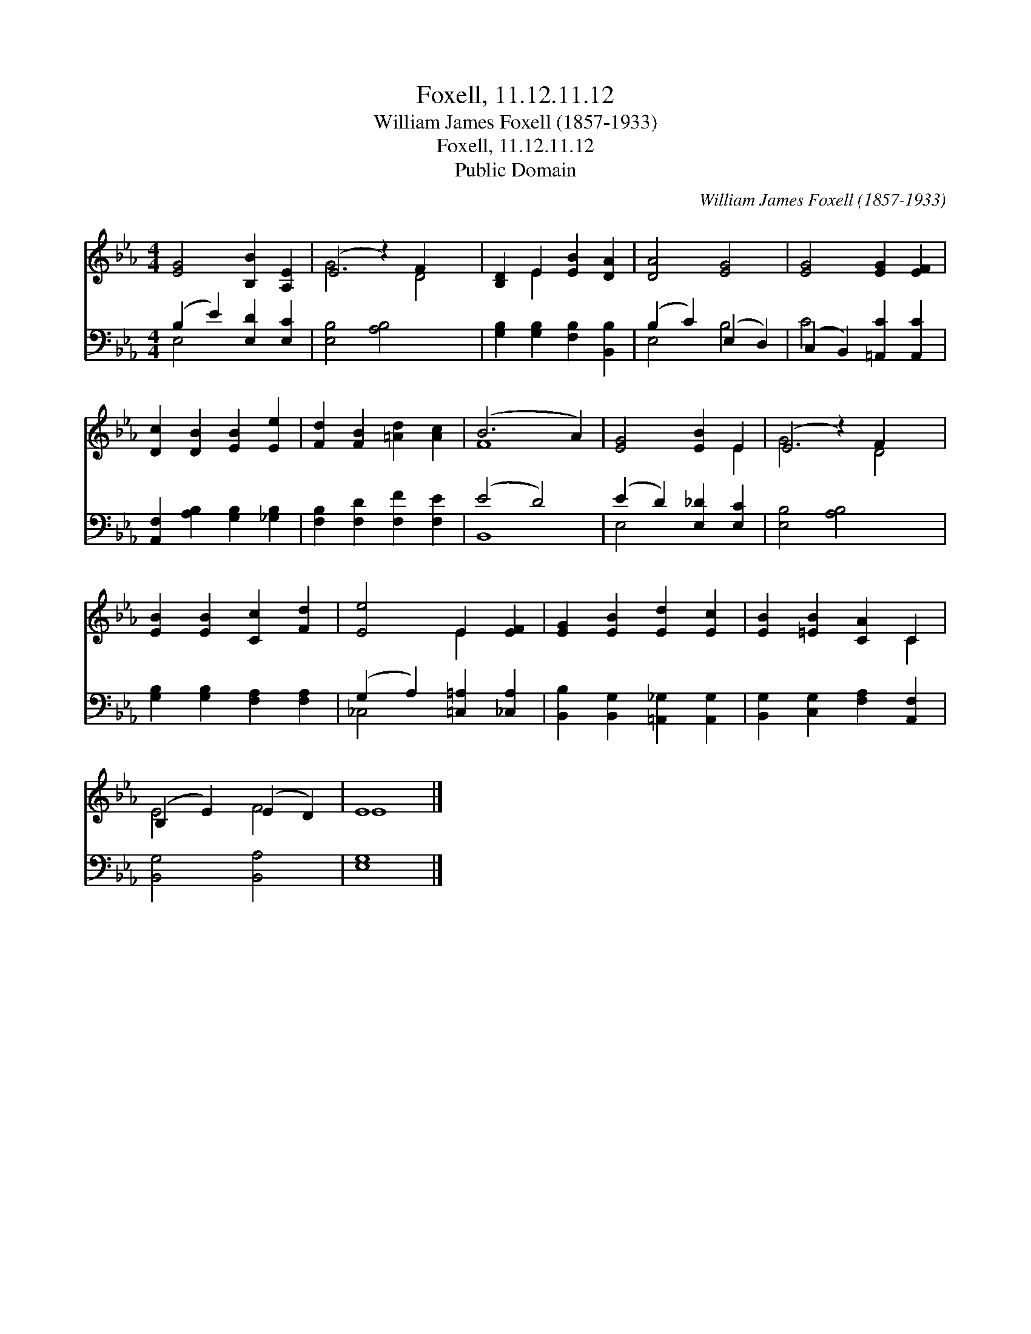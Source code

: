 X:1
T:Foxell, 11.12.11.12
T:William James Foxell (1857-1933)
T:Foxell, 11.12.11.12
T:Public Domain
C:William James Foxell (1857-1933)
Z:Public Domain
%%score ( 1 2 ) ( 3 4 )
L:1/8
M:4/4
K:Eb
V:1 treble 
V:2 treble 
V:3 bass 
V:4 bass 
V:1
 [EG]4 [B,B]2 [A,E]2 | (E4 z2) F2 x2 | [B,D]2 E2 [EB]2 [DA]2 | [DA]4 [EG]4 | [EG]4 [EG]2 [EF]2 | %5
 [Dc]2 [DB]2 [EB]2 [Ee]2 | [Fd]2 [FB]2 [=Ad]2 [Ac]2 | (B6 A2) | [EG]4 [EB]2 E2 | (E4 z2) F2 x2 | %10
 [EB]2 [EB]2 [Cc]2 [Fd]2 | [Ee]4 E2 [EF]2 | [EG]2 [EB]2 [Ed]2 [Ec]2 | [EB]2 [=EB]2 [CA]2 C2 | %14
 (B,2 E2) (E2 D2) | E8 |] %16
V:2
 x8 | G6 D4 | x2 E2 x4 | x8 | x8 | x8 | x8 | F8 | x6 E2 | G6 D4 | x8 | x4 E2 x2 | x8 | x6 C2 | %14
 E4 F4 | E8 |] %16
V:3
 (B,2 E2) [E,D]2 [E,C]2 | [E,B,]4 [A,B,]4 x2 | [G,B,]2 [G,B,]2 [F,B,]2 [B,,B,]2 | %3
 (B,2 C2) (E,2 D,2) | (C,2 B,,2) [=A,,C]2 [A,,C]2 | [A,,F,]2 [A,B,]2 [G,B,]2 [_G,B,]2 | %6
 [F,B,]2 [F,D]2 [F,F]2 [F,E]2 | (E4 D4) | (E2 D2) [E,_D]2 [E,C]2 | [E,B,]4 [A,B,]4 x2 | %10
 [G,B,]2 [G,B,]2 [F,A,]2 [F,A,]2 | (G,2 A,2) [=C,=A,]2 [_C,A,]2 | %12
 [B,,B,]2 [B,,G,]2 [=A,,_G,]2 [A,,G,]2 | [B,,G,]2 [C,G,]2 [F,A,]2 [A,,F,]2 | [B,,G,]4 [B,,A,]4 | %15
 [E,G,]8 |] %16
V:4
 E,4 x4 | x10 | x8 | E,4 B,4 | C4 x4 | x8 | x8 | B,,8 | E,4 x4 | x10 | x8 | _C,4 x4 | x8 | x8 | %14
 x8 | x8 |] %16

